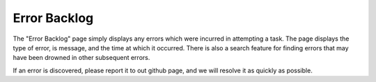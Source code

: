 

Error Backlog
=============

The "Error Backlog" page simply displays any errors which were incurred in attempting a task.  
The page displays the type of error, is message, and the time at which it occurred.  
There is also a search feature for finding errors that may have been drowned in other subsequent errors.

.. image:: /images/screens/webux/error.png

If an error is discovered, please report it to out github page, and we will resolve it as quickly as possible. 